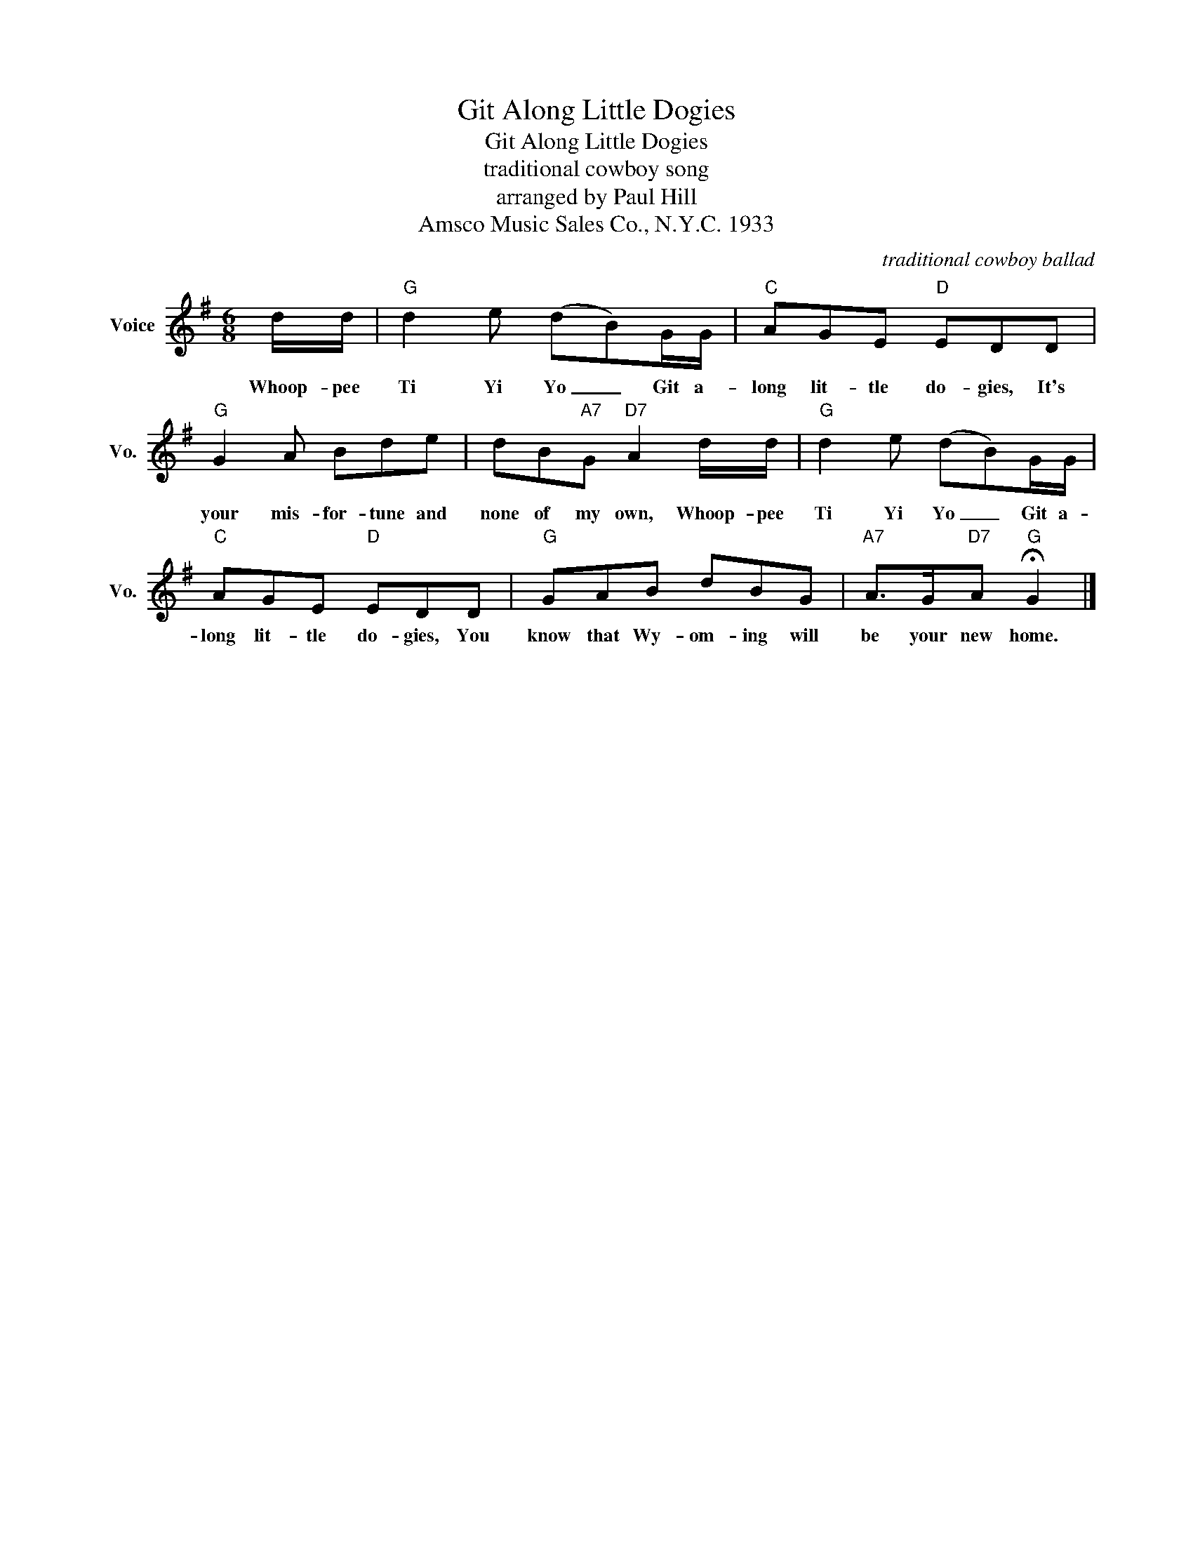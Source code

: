 X:1
T:Git Along Little Dogies
T:Git Along Little Dogies
T:traditional cowboy song
T:
T:arranged by Paul Hill
T:Amsco Music Sales Co., N.Y.C. 1933
C:traditional cowboy ballad
Z:All Rights Reserved
L:1/8
M:6/8
K:G
V:1 treble nm="Voice" snm="Vo."
%%MIDI program 52
%%MIDI control 7 100
%%MIDI control 10 64
V:1
 d/d/ |"G" d2 e (dB)G/G/ |"C" AGE"D" EDD |"G" G2 A Bde | dB"A7"G"D7" A2 d/d/ |"G" d2 e (dB)G/G/ | %6
w: Whoop- pee|Ti Yi Yo _ Git a-|long lit- tle do- gies, It's|your mis- for- tune and|none of my own, Whoop- pee|Ti Yi Yo _ Git a-|
"C" AGE"D" EDD |"G" GAB dBG |"A7" A>G"D7"A"G" !fermata!G2 |] %9
w: long lit- tle do- gies, You|know that Wy- om- ing will|be your new home.|

